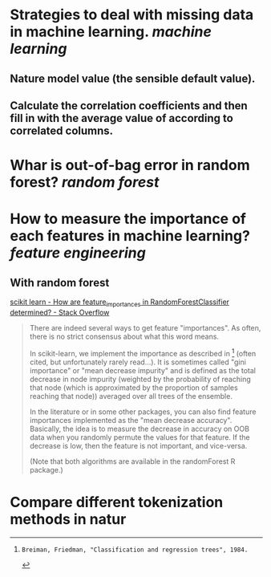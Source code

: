 * Strategies to deal with missing data in machine learning. [[machine learning]]
** Nature model value (the sensible default value).
** Calculate the correlation coefficients and then fill in with the average value of according to correlated columns.
* Whar is out-of-bag error in random forest? [[random forest]]
* How to measure the importance of each features in machine learning? [[feature engineering]]
** With random forest
[[https://stackoverflow.com/questions/15810339/how-are-feature-importances-in-randomforestclassifier-determined?rq=3][scikit learn - How are feature_importances in RandomForestClassifier determined? - Stack Overflow]]
#+BEGIN_QUOTE
There are indeed several ways to get feature "importances". As often, there is no strict consensus about what this word means.

In scikit-learn, we implement the importance as described in [1] (often cited, but unfortunately rarely read...). It is sometimes called "gini importance" or "mean decrease impurity" and is defined as the total decrease in node impurity (weighted by the probability of reaching that node (which is approximated by the proportion of samples reaching that node)) averaged over all trees of the ensemble.

In the literature or in some other packages, you can also find feature importances implemented as the "mean decrease accuracy". Basically, the idea is to measure the decrease in accuracy on OOB data when you randomly permute the values for that feature. If the decrease is low, then the feature is not important, and vice-versa.

(Note that both algorithms are available in the randomForest R package.)

[1]: Breiman, Friedman, "Classification and regression trees", 1984.
#+END_QUOTE
* Compare different tokenization methods in natur